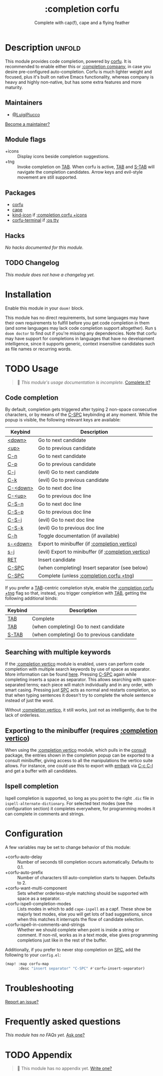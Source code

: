 #+title:    :completion corfu
#+subtitle: Complete with cap(f), cape and a flying feather
#+created:  09/22/2022
#+since:    2.0.9

* Description :unfold:
This module provides code completion, powered by [[https://github.com/minad/corfu][corfu]]. It is recommended to
enable either this or [[doom-module:][:completion company]], in case you desire pre-configured
auto-completion. Corfu is much lighter weight and focused, plus it's built on
native Emacs functionality, whereas company is heavy and highly non-native, but
has some extra features and more maturity.

** Maintainers
- [[doom-user:][@LuigiPiucco]]

[[doom-contrib-maintainer:][Become a maintainer?]]

** Module flags
- +icons ::
  Display icons beside completion suggestions.
- +tng ::
  Invoke completion on [[kbd:][TAB]]. When corfu is active, [[kbd:][TAB]] and [[kbd:][S-TAB]] will navigate
  the completion candidates. Arrow keys and evil-style movement are still
  supported.

** Packages
- [[doom-package:][corfu]]
- [[doom-package:][cape]]
- [[doom-package:][kind-icon]] if [[doom-module:][:completion corfu +icons]]
- [[doom-package:][corfu-terminal]] if [[doom-module:][:os tty]]
  
** Hacks
/No hacks documented for this module./

** TODO Changelog
# This section will be machine generated. Don't edit it by hand.
/This module does not have a changelog yet./

* Installation
Enable this module in your ~doom!~ block.

This module has no direct requirements, but some languages may have their own
requirements to fulfill before you get code completion in them (and some
languages may lack code completion support altogether). Run ~$ doom doctor~ to
find out if you're missing any dependencies. Note that corfu may have support
for completions in languages that have no development intelligence, since it
supports generic, context insensitive candidates such as file names or recurring
words.

* TODO Usage
#+begin_quote
 🔨 /This module's usage documentation is incomplete./ [[doom-contrib-module:][Complete it?]]
#+end_quote

** Code completion
By default, completion gets triggered after typing 2 non-space consecutive
characters, or by means of the [[kbd:][C-SPC]] keybinding at any moment. While the popup
is visible, the following relevant keys are available:

| Keybind  | Description                                          |
|----------+------------------------------------------------------|
| [[kbd:][<down>]]   | Go to next candidate                                 |
| [[kbd:][<up>]]     | Go to previous candidate                             |
| [[kbd:][C-n]]      | Go to next candidate                                 |
| [[kbd:][C-p]]      | Go to previous candidate                             |
| [[kbd:][C-j]]      | (evil) Go to next candidate                          |
| [[kbd:][C-k]]      | (evil) Go to previous candidate                      |
| [[kbd:][C-<down>]] | Go to next doc line                                  |
| [[kbd:][C-<up>]]   | Go to previous doc line                              |
| [[kbd:][C-S-n]]    | Go to next doc line                                  |
| [[kbd:][C-S-p]]    | Go to previous doc line                              |
| [[kbd:][C-S-j]]    | (evil) Go to next doc line                           |
| [[kbd:][C-S-k]]    | (evil) Go to previous doc line                       |
| [[kbd:][C-h]]      | Toggle documentation (if available)                  |
| [[kbd:][s-<down>]] | Export to minibuffer (if [[doom-module:][:completion vertico]])        |
| [[kbd:][s-j]]      | (evil) Export to minibuffer (if [[doom-module:][:completion vertico]]) |
| [[kbd:][RET]]      | Insert candidate                                     |
| [[kbd:][C-SPC]]    | (when completing) Insert separator (see below)       |
| [[kbd:][C-SPC]]    | Complete (unless [[doom-module:][:completion corfu +tng]])             |

If you prefer a [[kbd:][TAB]]-centric completion style, enable the [[doom-module:][:completion corfu +tng]]
flag so that, instead, you trigger completion with [[kbd:][TAB]], getting the following
additional binds:

| Keybind | Description                                |
|---------+--------------------------------------------|
| [[kbd:][TAB]]     | Complete                                   |
| [[kbd:][TAB]]     | (when completing) Go to next candidate     |
| [[kbd:][S-TAB]]   | (when completing) Go to previous candidate |

** Searching with multiple keywords
If the [[doom-module:][:completion vertico]] module is enabled, users can perform code completion
with multiple search keywords by use of space as separator. More information can
be found [[https://github.com/oantolin/orderless#company][here]]. Pressing [[kdb:][C-SPC]] again while completing inserts a space as
separator. This allows searching with space-separated terms; each piece will
match individually and in any order, with smart casing. Pressing just [[kbd:][SPC]] acts
as normal and restarts completion, so that when typing sentences it doesn't try
to complete the whole sentence instead of just the word.

Without [[doom-module:][:completion vertico]], it still works, just not as intelligently, due to
the lack of orderless.

** Exporting to the minibuffer (requires [[doom-module:][:completion vertico]])
When using the [[doom-module:][:completion vertico]] module, which pulls in the [[doom-package:][consult]] package,
the entries shown in the completion popup can be exported to a consult
minibuffer, giving access to all the manipulations the vertico suite allows. For
instance, one could use this to export with [[doom-package:][embark]] via [[kbd:][C-c C-l]] and get a buffer
with all candidates.

** Ispell completion
Ispell completion is supported, so long as you point to the right ~.dic~ file in
~ispell-alternate-dictionary~. For selected text modes (see the configuration
section) it completes everywhere, for programming modes it can complete in
comments and strings.

* Configuration
A few variables may be set to change behavior of this module:

- +corfu-auto-delay ::
  Number of seconds till completion occurs automatically. Defaults to 0.1.
- +corfu-auto-prefix ::
  Number of characters till auto-completion starts to happen. Defaults to 2.
- +corfu-want-multi-component ::
  Sets whether orderless-style matching should be supported with space as a
  separator.
- +corfu-ispell-completion-modes ::
  Lists modes in which to add ~cape-ispell~ as a capf. These show be majorly
  text modes, else you will get lots of bad suggestions, since when this matches
  it interrupts the flow of candidate selection.
- +corfu-ispell-in-comments-and-strings ::
  Whether we should complete when point is inside a string or comment. If
  non-nil, works as in a text mode, else gives programming completions just like
  in the rest of the buffer.

Additionally, if you prefer to never stop completion on [[kbd:][SPC]], add the following
to your ~config.el~:

#+begin_src emacs-lisp
(map! :map corfu-map
      :desc "insert separator" "C-SPC" #'corfu-insert-separator)
#+end_src

* Troubleshooting
[[doom-report:][Report an issue?]]

* Frequently asked questions
/This module has no FAQs yet./ [[doom-suggest-faq:][Ask one?]]

* TODO Appendix
#+begin_quote
 🔨 This module has no appendix yet. [[doom-contrib-module:][Write one?]]
#+end_quote
